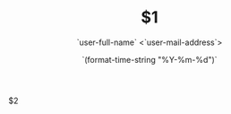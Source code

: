 # -*- mode: snippet -*-
# name: assignment
# key: asgmt
# --

#+title: $1
#+author: `user-full-name` <`user-mail-address`>
#+date: `(format-time-string "%Y-%m-%d")`
#+LATEX_HEADER: \usepackage{ctex}
#+LATEX_HEADER: \usepackage[margin=1in]{geometry}
#+OPTIONS: toc:nil
#+OPTIONS: num:nil
#+mathspec: true


$2